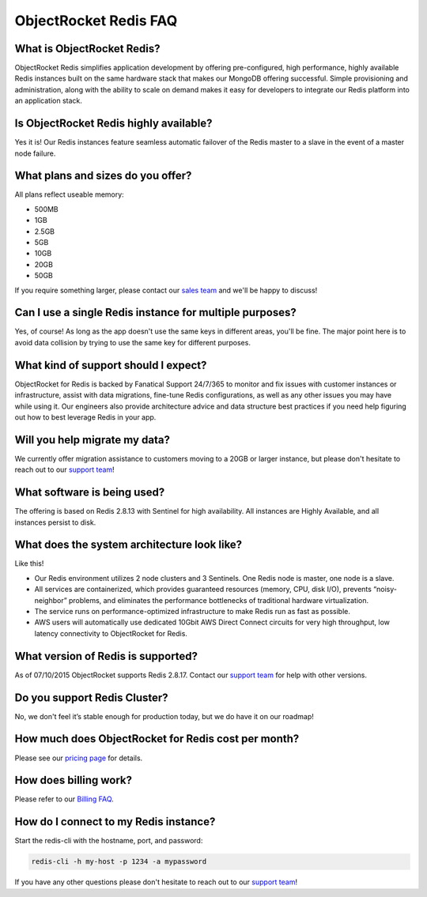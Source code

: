 ObjectRocket Redis FAQ
======================

What is ObjectRocket Redis?
~~~~~~~~~~~~~~~~~~~~~~~~~~~

ObjectRocket Redis simplifies application development by offering pre-configured, high performance, highly available Redis instances built on the same hardware stack that makes our MongoDB offering successful. Simple provisioning and administration, along with the ability to scale on demand makes it easy for developers to integrate our Redis platform into an application stack.

Is ObjectRocket Redis highly available?
~~~~~~~~~~~~~~~~~~~~~~~~~~~~~~~~~~~~~~~

Yes it is! Our Redis instances feature seamless automatic failover of the Redis master to a slave in the event of a master node failure.

What plans and sizes do you offer?
~~~~~~~~~~~~~~~~~~~~~~~~~~~~~~~~~~

All plans reflect useable memory:

* 500MB
* 1GB
* 2.5GB
* 5GB
* 10GB
* 20GB
* 50GB

If you require something larger, please contact our `sales team <mailto:sales@objectrocket.com>`_ and we'll be happy to discuss!

Can I use a single Redis instance for multiple purposes?
~~~~~~~~~~~~~~~~~~~~~~~~~~~~~~~~~~~~~~~~~~~~~~~~~~~~~~~~

Yes, of course! As long as the app doesn't use the same keys in different areas, you'll be fine. The major point here is to avoid data collision by trying to use the same key for different purposes.

What kind of support should I expect?
~~~~~~~~~~~~~~~~~~~~~~~~~~~~~~~~~~~~~

ObjectRocket for Redis is backed by Fanatical Support 24/7/365 to monitor and fix issues with customer instances or infrastructure, assist with data migrations, fine-tune Redis configurations, as well as any other issues you may have while using it. Our engineers also provide architecture advice and data structure best practices if you need help figuring out how to best leverage Redis in your app.

Will you help migrate my data?
~~~~~~~~~~~~~~~~~~~~~~~~~~~~~~

We currently offer migration assistance to customers moving to a 20GB or larger instance, but please don't hesitate to reach out to our `support team <mailto:support@objectrocket.com>`_!

What software is being used?
~~~~~~~~~~~~~~~~~~~~~~~~~~~~

The offering is based on Redis 2.8.13 with Sentinel for high availability. All instances are Highly Available, and all instances persist to disk.

What does the system architecture look like?
~~~~~~~~~~~~~~~~~~~~~~~~~~~~~~~~~~~~~~~~~~~~

Like this!

.. image:: images/redis_infra.png
   :align: center


* Our Redis environment utilizes 2 node clusters and 3 Sentinels. One Redis node is master, one node is a slave.
* All services are containerized, which provides guaranteed resources (memory, CPU, disk I/O), prevents “noisy-neighbor” problems, and eliminates the performance bottlenecks of traditional hardware virtualization.
* The service runs on performance-optimized infrastructure to make Redis run as fast as possible.
* AWS users will automatically use dedicated 10Gbit AWS Direct Connect circuits for very high throughput, low latency connectivity to ObjectRocket for Redis.

What version of Redis is supported?
~~~~~~~~~~~~~~~~~~~~~~~~~~~~~~~~~~~

As of 07/10/2015 ObjectRocket supports Redis 2.8.17.  Contact our `support team <mailto:support@objectrocket.com>`_ for help with other versions.

Do you support Redis Cluster?
~~~~~~~~~~~~~~~~~~~~~~~~~~~~~

No, we don't feel it’s stable enough for production today, but we do have it on our roadmap!

How much does ObjectRocket for Redis cost per month?
~~~~~~~~~~~~~~~~~~~~~~~~~~~~~~~~~~~~~~~~~~~~~~~~~~~~

Please see our `pricing page <http://objectrocket.com/pricing#redis>`_ for details.

How does billing work?
~~~~~~~~~~~~~~~~~~~~~~

Please refer to our `Billing FAQ <http://docs.objectrocket.com/billing.html>`_.

How do I connect to my Redis instance?
~~~~~~~~~~~~~~~~~~~~~~~~~~~~~~~~~~~~~~

Start the redis-cli with the hostname, port, and password:

.. code-block:: bash

    redis-cli -h my-host -p 1234 -a mypassword

If you have any other questions please don't hesitate to reach out to our `support team <mailto:support@objectrocket.com>`_!

